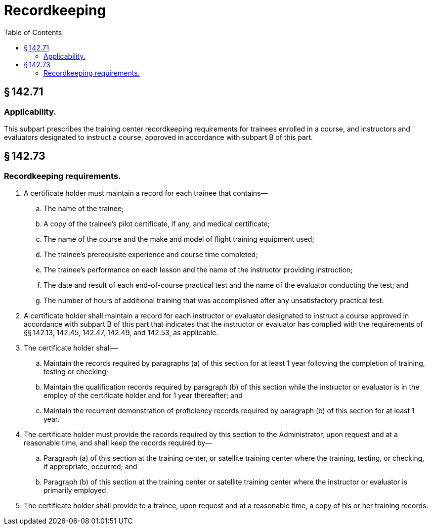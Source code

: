 # Recordkeeping
:toc:

## § 142.71

### Applicability.

This subpart prescribes the training center recordkeeping requirements for trainees enrolled in a course, and instructors and evaluators designated to instruct a course, approved in accordance with subpart B of this part.

## § 142.73

### Recordkeeping requirements.

. A certificate holder must maintain a record for each trainee that contains—
.. The name of the trainee;
.. A copy of the trainee's pilot certificate, if any, and medical certificate;
.. The name of the course and the make and model of flight training equipment used;
.. The trainee's prerequisite experience and course time completed;
.. The trainee's performance on each lesson and the name of the instructor providing instruction;
.. The date and result of each end-of-course practical test and the name of the evaluator conducting the test; and
.. The number of hours of additional training that was accomplished after any unsatisfactory practical test.
. A certificate holder shall maintain a record for each instructor or evaluator designated to instruct a course approved in accordance with subpart B of this part that indicates that the instructor or evaluator has complied with the requirements of §§ 142.13, 142.45, 142.47, 142.49, and 142.53, as applicable.
. The certificate holder shall—
.. Maintain the records required by paragraphs (a) of this section for at least 1 year following the completion of training, testing or checking;
.. Maintain the qualification records required by paragraph (b) of this section while the instructor or evaluator is in the employ of the certificate holder and for 1 year thereafter; and
.. Maintain the recurrent demonstration of proficiency records required by paragraph (b) of this section for at least 1 year.
. The certificate holder must provide the records required by this section to the Administrator, upon request and at a reasonable time, and shall keep the records required by—
              
.. Paragraph (a) of this section at the training center, or satellite training center where the training, testing, or checking, if appropriate, occurred; and
.. Paragraph (b) of this section at the training center or satellite training center where the instructor or evaluator is primarily employed.
. The certificate holder shall provide to a trainee, upon request and at a reasonable time, a copy of his or her training records.

